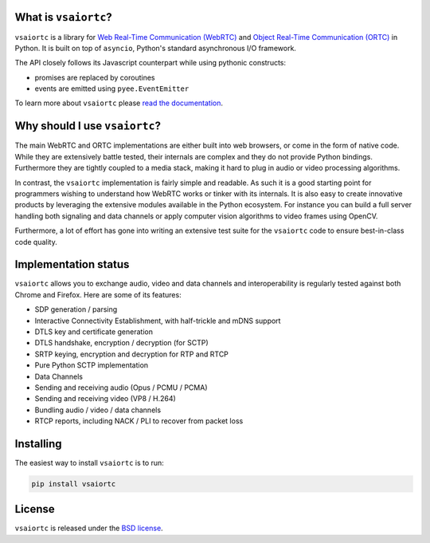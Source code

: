 .. image:: docs/_static/aiortc.svg
   :width: 120px
   :alt: aiortc

.. image:: https://img.shields.io/pypi/l/aiortc.svg
   :target: https://pypi.python.org/pypi/aiortc
   :alt: License

.. image:: https://img.shields.io/pypi/v/aiortc.svg
   :target: https://pypi.python.org/pypi/aiortc
   :alt: Version

.. image:: https://img.shields.io/pypi/pyversions/aiortc.svg
   :target: https://pypi.python.org/pypi/aiortc
   :alt: Python versions

.. image:: https://github.com/zujonow/vs-aiortc/workflows/tests/badge.svg
   :target: https://github.com/zujonow/vs-aiortc/actions
   :alt: Tests

.. image:: https://img.shields.io/codecov/c/github/aiortc/aiortc.svg
   :target: https://codecov.io/gh/aiortc/aiortc
   :alt: Coverage

.. image:: https://readthedocs.org/projects/aiortc/badge/?version=latest
   :target: https://aiortc.readthedocs.io/
   :alt: Documentation

What is ``vsaiortc``?
----------------------

``vsaiortc`` is a library for `Web Real-Time Communication (WebRTC)`_ and
`Object Real-Time Communication (ORTC)`_ in Python. It is built on top of
``asyncio``, Python's standard asynchronous I/O framework.

The API closely follows its Javascript counterpart while using pythonic
constructs:

- promises are replaced by coroutines
- events are emitted using ``pyee.EventEmitter``

To learn more about ``vsaiortc`` please `read the documentation`_.

.. _Web Real-Time Communication (WebRTC): https://webrtc.org/
.. _Object Real-Time Communication (ORTC): https://ortc.org/
.. _read the documentation: https://aiortc.readthedocs.io/en/latest/

Why should I use ``vsaiortc``?
-------------------------------

The main WebRTC and ORTC implementations are either built into web browsers,
or come in the form of native code. While they are extensively battle tested,
their internals are complex and they do not provide Python bindings.
Furthermore they are tightly coupled to a media stack, making it hard to plug
in audio or video processing algorithms.

In contrast, the ``vsaiortc`` implementation is fairly simple and readable. As
such it is a good starting point for programmers wishing to understand how
WebRTC works or tinker with its internals. It is also easy to create innovative
products by leveraging the extensive modules available in the Python ecosystem.
For instance you can build a full server handling both signaling and data
channels or apply computer vision algorithms to video frames using OpenCV.

Furthermore, a lot of effort has gone into writing an extensive test suite for
the ``vsaiortc`` code to ensure best-in-class code quality.

Implementation status
---------------------

``vsaiortc`` allows you to exchange audio, video and data channels and
interoperability is regularly tested against both Chrome and Firefox. Here are
some of its features:

- SDP generation / parsing
- Interactive Connectivity Establishment, with half-trickle and mDNS support
- DTLS key and certificate generation
- DTLS handshake, encryption / decryption (for SCTP)
- SRTP keying, encryption and decryption for RTP and RTCP
- Pure Python SCTP implementation
- Data Channels
- Sending and receiving audio (Opus / PCMU / PCMA)
- Sending and receiving video (VP8 / H.264)
- Bundling audio / video / data channels
- RTCP reports, including NACK / PLI to recover from packet loss

Installing
----------

The easiest way to install ``vsaiortc`` is to run:

.. code:: bash

    pip install vsaiortc

License
-------

``vsaiortc`` is released under the `BSD license`_.

.. _BSD license: https://aiortc.readthedocs.io/en/latest/license.html
